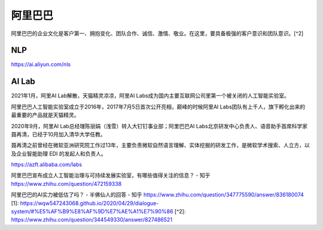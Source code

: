
阿里巴巴
========

阿里巴巴的企业文化是客户第一、拥抱变化、团队合作、诚信、激情、敬业。在这里，要具备极强的客户意识和团队意识。[^2]

NLP
---

https://ai.aliyun.com/nls

AI Lab
------

2021年1月，阿里AI Lab解散，天猫精灵凉凉，阿里AI
Labs成为国内主要互联网公司里第一个被关闭的人工智能实验室。

阿里巴巴人工智能实验室成立于2016年，2017年7月5日首次公开亮相，巅峰的时候阿里AI
Labs团队有上千人，旗下孵化出来的最重要的产品就是天猫精灵。

2020年9月，阿里AI Lab总经理陈丽娟（浅雪）转入大钉钉事业部；阿里巴巴AI
Labs北京研发中心负责人、语音助手首席科学家聂再清，已经于10月加入清华大学任教。

聂再清之前曾经在微软亚洲研究院工作过13年，主要负责微软自然语言理解、实体挖掘的研发工作，是微软学术搜索、人立方，以及企业智能助理
EDI 的发起人和负责人。

https://azft.alibaba.com/labs

阿里巴巴宣布成立人工智能治理与可持续发展实验室，有哪些值得关注的信息？ -
知乎 https://www.zhihu.com/question/472159338

阿里巴巴的AI实力被低估了吗？ - 半佛仙人的回答 - 知乎
https://www.zhihu.com/question/347775590/answer/836180074 [1]:
https://wqw547243068.github.io/2020/04/29/dialogue-system/#%E5%AF%B9%E8%AF%9D%E7%AE%A1%E7%90%86
[^2]: https://www.zhihu.com/question/344549330/answer/827486521
